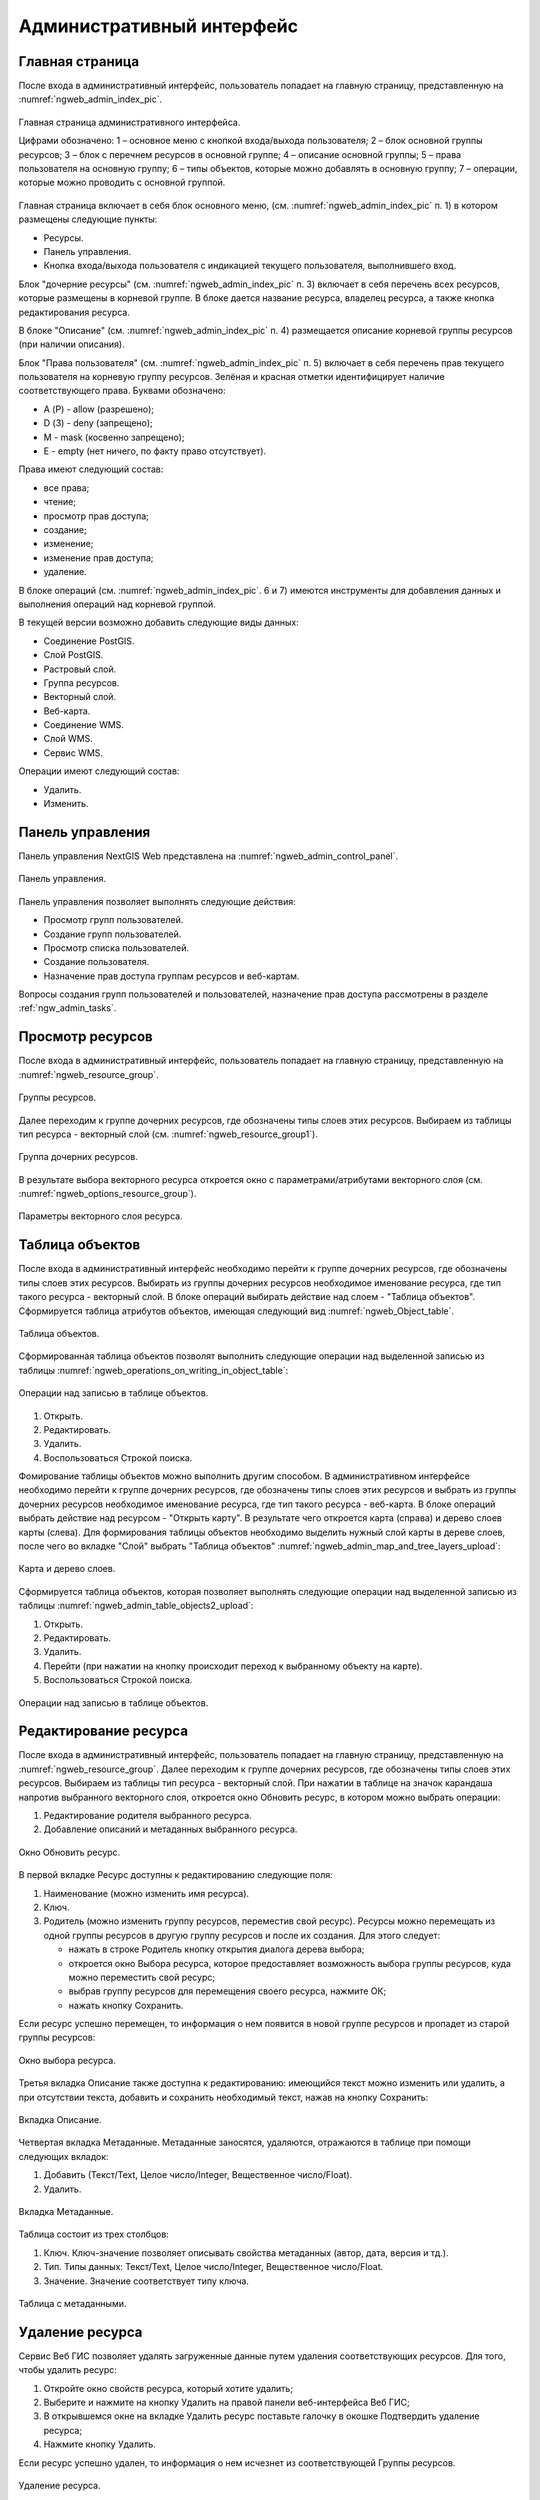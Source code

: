 .. sectionauthor:: Артём Светлов <artem.svetlov@nextgis.ru>

.. _ngw_admin_interface:

Административный интерфейс
================================

Главная страница
--------------------------------


После входа в административный интерфейс, пользователь попадает на главную 
страницу, представленную на :numref:`ngweb_admin_index_pic`.


.. figure:: _static/admin_index.png
   :name: ngweb_admin_index_pic
   :align: center
   :width: 16cm

   Главная страница административного интерфейса.

   Цифрами обозначено: 
   1 – основное меню с кнопкой входа/выхода пользователя; 
   2 – блок основной группы ресурсов; 
   3 – блок с перечнем ресурсов в основной группе; 
   4 – описание основной группы; 
   5 – права пользователя на основную группу; 
   6 – типы объектов, которые можно добавлять в основную группу; 
   7 – операции, которые можно проводить с основной группой.	

Главная страница включает в себя блок основного меню, 
(см. :numref:`ngweb_admin_index_pic` п. 1) в котором размещены следующие пункты:

* Ресурсы.
* Панель управления.
* Кнопка входа/выхода пользователя с индикацией текущего пользователя, 
  выполнившего вход.

Блок "дочерние ресурсы" (см. :numref:`ngweb_admin_index_pic` п. 3) включает в себя 
перечень всех ресурсов, которые размещены в корневой группе. В блоке дается 
название ресурса, владелец ресурса, а также кнопка редактирования ресурса.

В блоке "Описание" (см. :numref:`ngweb_admin_index_pic` п. 4) размещается описание 
корневой группы ресурсов (при наличии описания).

Блок "Права пользователя" (см. :numref:`ngweb_admin_index_pic` п. 5) включает в себя 
перечень прав текущего пользователя на корневую группу ресурсов. Зелёная и красная отметки 
идентифицирует наличие соответствующего права. Буквами обозначено: 

* A (Р) - allow (разрешено);
* D (З) - deny (запрещено);
* M - mask (косвенно запрещено);
* E - empty (нет ничего, по факту право отсутствует).

Права имеют следующий состав:

* все права;
* чтение;
* просмотр прав доступа;
* создание;
* изменение;
* изменение прав доступа;
* удаление.

В блоке операций (см. :numref:`ngweb_admin_index_pic`. 6 и 7) имеются инструменты для 
добавления данных и выполнения операций над корневой группой.

В текущей версии возможно добавить следующие виды данных:

* Соединение PostGIS.
* Слой PostGIS.
* Растровый слой.
* Группа ресурсов.
* Векторный слой.
* Веб-карта.
* Соединение WMS.
* Cлой WMS.
* Сервис WMS.

Операции имеют следующий состав: 

* Удалить.
* Изменить. 

Панель управления
--------------------------------

Панель управления NextGIS Web представлена на :numref:`ngweb_admin_control_panel`.

.. figure:: _static/admin_control_panel.png
   :name: ngweb_admin_control_panel
   :align: center
   :width: 16cm

   Панель управления.

Панель управления позволяет выполнять следующие действия:

* Просмотр групп пользователей.
* Создание групп пользователей.
* Просмотр списка пользователей.
* Создание пользователя.
* Назначение прав доступа группам ресурсов и веб-картам.

Вопросы создания групп пользователей и пользователей, назначение прав доступа 
рассмотрены в разделе :ref:`ngw_admin_tasks`.

Просмотр ресурсов
------------------

После входа в административный интерфейс, пользователь попадает на главную 
страницу, представленную на :numref:`ngweb_resource_group`.

.. figure:: _static/resource_group.png
   :name: ngweb_resource_group
   :align: center
   :width: 16cm

   Группы ресурсов. 

Далее переходим к группе дочерних ресурсов, где обозначены типы слоев этих ресурсов.
Выбираем из таблицы тип ресурса - векторный слой (см. :numref:`ngweb_resource_group1`).

.. figure:: _static/resource_group1.png
   :name: ngweb_resource_group1
   :align: center
   :width: 16cm

   Группа дочерних ресурсов.


В результате выбора векторного ресурса откроется окно с параметрами/атрибутами 
векторного слоя (см. :numref:`ngweb_options_resource_group`).

.. figure:: _static/options_resource_group.png
   :name: ngweb_options_resource_group
   :align: center
   :width: 16cm
 
   Параметры векторного слоя ресурса.

.. _ngw_feature_table:

Таблица объектов
-----------------

После входа в административный интерфейс необходимо перейти к группе дочерних ресурсов, 
где обозначены типы слоев этих ресурсов. Выбирать из группы дочерних ресурсов необходимое 
именование ресурса, где тип такого ресурса - векторный слой. В блоке операций выбирать 
действие над слоем - "Таблица объектов". Cформируется таблица атрибутов объектов, 
имеющая следующий вид :numref:`ngweb_Object_table`.

.. figure:: _static/ngweb_Object_table.png
   :name: ngweb_Object_table
   :align: center
   :width: 16cm

   Таблица объектов. 

Сформированная таблица объектов позволят выполнить следующие операции 
над выделенной записью из таблицы :numref:`ngweb_operations_on_writing_in_object_table`:

.. figure:: _static/ngweb_operations_on_writing_in_object_table.png
   :name: ngweb_operations_on_writing_in_object_table
   :align: center
   :width: 16cm

   Операции над записью в таблице объектов.

1. Открыть.
2. Редактировать.
3. Удалить.
4. Воспользоваться Строкой поиска.

Фомирование таблицы объектов можно выполнить другим способом. В административном 
интерфейсе необходимо перейти к группе дочерних ресурсов, где обозначены типы слоев
этих ресурсов и выбрать из группы дочерних ресурсов необходимое именование ресурса, 
где тип такого ресурса - веб-карта. В блоке операций выбрать действие над ресурсом - "Открыть карту".
В результате чего откроется карта (справа) и дерево слоев карты (слева). Для формирования 
таблицы объектов необходимо выделить нужный слой карты в дереве слоев, после чего 
во вкладке "Слой" выбрать "Таблица объектов" :numref:`ngweb_admin_map_and_tree_layers_upload`:

.. figure:: _static/map_and_tree_layers.png
   :name: ngweb_admin_map_and_tree_layers_upload
   :align: center
   :width: 16cm

   Карта и дерево слоев.
 
Cформируется таблица объектов, которая позволяет выполнять следующие операции 
над выделенной записью из таблицы :numref:`ngweb_admin_table_objects2_upload`:

1. Открыть.
2. Редактировать.
3. Удалить.
4. Перейти (при нажатии на кнопку происходит переход к выбранному объекту на карте).
5. Воспользоваться Строкой поиска.
 
.. figure:: _static/ngweb_operations_on_writing_in_object_table2.png
   :name: ngweb_admin_table_objects2_upload
   :align: center
   :width: 16cm

   Операции над записью в таблице объектов.

Редактирование ресурса
-----------------------

После входа в административный интерфейс, пользователь попадает на главную 
страницу, представленную на :numref:`ngweb_resource_group`. Далее переходим к группе 
дочерних ресурсов, где обозначены типы слоев этих ресурсов. Выбираем из таблицы 
тип ресурса - векторный слой. При нажатии в таблице на значок карандаша напротив выбранного 
векторного слоя, откроется окно Обновить ресурс, в котором можно выбрать операции: 

1. Редактирование родителя выбранного ресурса.
2. Добавление описаний и метаданных выбранного ресурса.

.. figure:: _static/ngw_window_update_resource1.png
   :name: ngw_window_update_resource1
   :align: center
   :width: 16cm

   Окно Обновить ресурс.

В первой вкладке Ресурс доступны к редактированию следующие поля:

1. Наименование (можно изменить имя ресурса).
2. Ключ.
3. Родитель (можно изменить группу ресурсов, переместив свой ресурс). Ресурсы можно 
   перемещать из одной группы ресурсов в другую группу ресурсов и после их создания. 
   Для этого следует:

   * нажать в строке Родитель кнопку открытия диалога дерева выбора; 
   * откроется окно Выбора ресурса, которое предоставляет возможность выбора группы ресурсов, 
     куда можно переместить свой ресурс;
   * выбрав группу ресурсов для перемещения своего ресурса, нажмите ОК; 
   * нажать кнопку Сохранить. 

Если ресурс успешно перемещен, то информация о нем появится в новой группе ресурсов 
и пропадет из старой группы ресурсов:

.. figure:: _static/ngw_resource_selection.png
   :name: ngw_resource_selection
   :align: center
   :width: 16cm

   Окно выбора ресурса.

Третья вкладка Описание также доступна к редактированию: имеющийся текст можно изменить 
или удалить, а при отсутствии текста, добавить и сохранить необходимый текст, нажав 
на кнопку Сохранить:  

.. figure:: _static/ngw_description_window.png
   :name: ngw_description_window
   :align: center
   :width: 16cm
  
   Вкладка Описание.

Четвертая вкладка Метаданные. Метаданные заносятся, удаляются, отражаются в таблице 
при помощи следующих вкладок:

1. Добавить (Текст/Text, Целое число/Integer, Вещественное число/Float).
2. Удалить.  

.. figure:: _static/ngw_metadata_tab.png
   :name: ngw_metadata_tab
   :align: center
   :width: 16cm

   Вкладка Метаданные.

Таблица состоит из трех столбцов: 

1. Ключ. Ключ-значение позволяет описывать свойства метаданных (автор, дата, версия и тд.).
2. Тип. Типы данных: Текст/Text, Целое число/Integer, Вещественное число/Float.
3. Значение. Значение соответствует типу ключа.

.. figure:: _static/ngw_Metadata_table.png
   :name: ngw_Metadata_table
   :align: center
   :width: 16cm

   Таблица с метаданными.

Удаление ресурса
-----------------

Сервис Веб ГИС позволяет удалять загруженные данные путем удаления соответствующих ресурсов. 
Для того, чтобы удалить ресурс:

1. Откройте окно свойств ресурса, который хотите удалить;
2. Выберите и нажмите на кнопку Удалить на правой панели веб-интерфейса Веб ГИС;
3. В открывшемся окне на вкладке Удалить ресурс поставьте галочку в окошке Подтвердить удаление ресурса;
4. Нажмите кнопку Удалить. 

Если ресурс успешно удален, то информация о нем исчезнет из соответствующей Группы ресурсов.

.. figure:: _static/ngw_deletion_resource.png
   :name: ngw_deletion_resource
   :align: center
   :width: 16cm

   Удаление ресурса.

